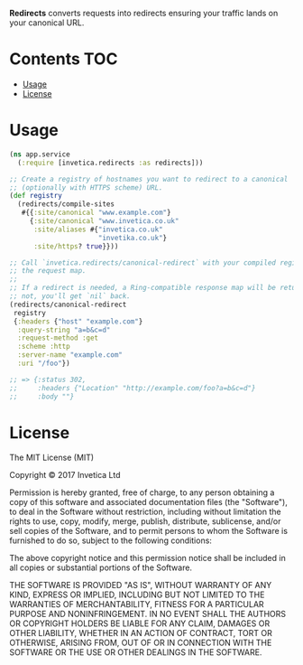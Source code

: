 #+STARTUP: showall

*Redirects* converts requests into redirects ensuring your traffic lands on your
canonical URL.

#+BEGIN_HTML
<a href="https://circleci.com/gh/invetica/redirects">
  <img src="https://circleci.com/gh/invetica/redirects.svg"></img>
</a>

<a href="https://clojars.org/invetica/redirects">
  <img src="https://img.shields.io/clojars/v/invetica/redirects.svg"></img>
</a>
#+END_HTML

* Contents                                                              :TOC:
- [[#usage][Usage]]
- [[#license][License]]

* Usage
#+begin_src clojure
  (ns app.service
    (:require [invetica.redirects :as redirects]))

  ;; Create a registry of hostnames you want to redirect to a canonical
  ;; (optionally with HTTPS scheme) URL.
  (def registry
    (redirects/compile-sites
     #{{:site/canonical "www.example.com"}
       {:site/canonical "www.invetica.co.uk"
        :site/aliases #{"invetica.co.uk"
                        "invetika.co.uk"}
        :site/https? true}}))

  ;; Call `invetica.redirects/canonical-redirect` with your compiled registry, and
  ;; the request map.
  ;;
  ;; If a redirect is needed, a Ring-compatible response map will be returned. If
  ;; not, you'll get `nil` back.
  (redirects/canonical-redirect
   registry
   {:headers {"host" "example.com"}
    :query-string "a=b&c=d"
    :request-method :get
    :scheme :http
    :server-name "example.com"
    :uri "/foo"})

  ;; => {:status 302,
  ;;     :headers {"Location" "http://example.com/foo?a=b&c=d"}
  ;;     :body ""}
#+end_src

* License
The MIT License (MIT)

Copyright © 2017 Invetica Ltd

Permission is hereby granted, free of charge, to any person obtaining a copy of
this software and associated documentation files (the "Software"), to deal in
the Software without restriction, including without limitation the rights to
use, copy, modify, merge, publish, distribute, sublicense, and/or sell copies of
the Software, and to permit persons to whom the Software is furnished to do so,
subject to the following conditions:

The above copyright notice and this permission notice shall be included in all
copies or substantial portions of the Software.

THE SOFTWARE IS PROVIDED "AS IS", WITHOUT WARRANTY OF ANY KIND, EXPRESS OR
IMPLIED, INCLUDING BUT NOT LIMITED TO THE WARRANTIES OF MERCHANTABILITY, FITNESS
FOR A PARTICULAR PURPOSE AND NONINFRINGEMENT. IN NO EVENT SHALL THE AUTHORS OR
COPYRIGHT HOLDERS BE LIABLE FOR ANY CLAIM, DAMAGES OR OTHER LIABILITY, WHETHER
IN AN ACTION OF CONTRACT, TORT OR OTHERWISE, ARISING FROM, OUT OF OR IN
CONNECTION WITH THE SOFTWARE OR THE USE OR OTHER DEALINGS IN THE SOFTWARE.
